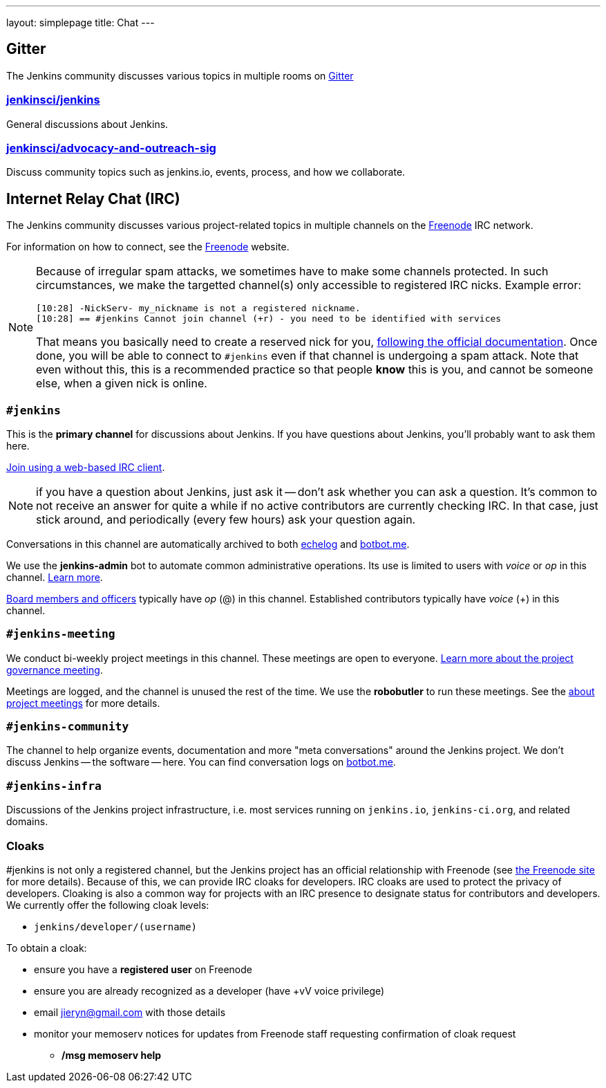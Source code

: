 ---
layout: simplepage
title: Chat
---

== Gitter

The Jenkins community discusses various topics in multiple rooms on https://gitter.im/jenkinsci/home[Gitter]

=== https://gitter.im/jenkinsci/jenkins[jenkinsci/jenkins]

General discussions about Jenkins.

=== https://gitter.im/jenkinsci/advocacy-and-outreach-sig[jenkinsci/advocacy-and-outreach-sig]

Discuss community topics such as jenkins.io, events, process, and how we collaborate.


== Internet Relay Chat (IRC)

The Jenkins community discusses various project-related topics in multiple channels on the http://www.freenode.net[Freenode] IRC network.

For information on how to connect, see the http://freenode.net/[Freenode] website.

[NOTE]
====
Because of irregular spam attacks, we sometimes have to make some channels protected.
In such circumstances, we make the targetted channel(s) only accessible to registered IRC nicks.
Example error:
[source]
----
[10:28] -NickServ- my_nickname is not a registered nickname.
[10:28] == #jenkins Cannot join channel (+r) - you need to be identified with services
----
That means you basically need to create a reserved nick for you, link:https://freenode.net/kb/answer/registration[following the official documentation].
Once done, you will be able to connect to `#jenkins` even if that channel is undergoing a spam attack.
Note that even without this, this is a recommended practice so that people *know* this is you, and cannot be someone else, when a given nick is online.
====

=== `#jenkins`

This is the *primary channel* for discussions about Jenkins.
If you have questions about Jenkins, you'll probably want to ask them here.

http://webchat.freenode.net/?channels=jenkins[Join using a web-based IRC client].

NOTE: if you have a question about Jenkins, just ask it -- don't ask whether you can ask a question.
It's common to not receive an answer for quite a while if no active contributors are currently checking IRC.
In that case, just stick around, and periodically (every few hours) ask your question again.

Conversations in this channel are automatically archived to both http://echelog.com/?jenkins[echelog] and https://botbot.me/freenode/jenkins/[botbot.me].

We use the *jenkins-admin* bot to automate common administrative operations.
Its use is limited to users with _voice_ or _op_ in this channel.
link:/projects/infrastructure/ircbot/[Learn more].

https://wiki.jenkins-ci.org/display/JENKINS/Governance+Board[Board members and officers] typically have _op_ (@) in this channel.
Established contributors typically have _voice_ (+) in this channel.

[[meeting]]
=== `#jenkins-meeting`

We conduct bi-weekly project meetings in this channel.
These meetings are open to everyone.
link:/project/governance/#meeting[Learn more about the project governance meeting].

Meetings are logged, and the channel is unused the rest of the time.
We use the *robobutler* to run these meetings.
See the link:https://wiki.jenkins-ci.org/display/JENKINS/Governance+Meeting+Agenda[about project meetings] for more details.

=== `#jenkins-community`

The channel to help organize events, documentation and more "meta conversations" around the Jenkins project.
We don't discuss Jenkins -- the software -- here. You can find conversation logs on https://botbot.me/freenode/jenkins-community/[botbot.me].

=== `#jenkins-infra`

Discussions of the Jenkins project infrastructure, i.e. most services running on `jenkins.io`, `jenkins-ci.org`, and related domains.

=== Cloaks

#jenkins is not only a registered channel, but the Jenkins project has an official relationship with Freenode (see https://freenode.net/groupreg[the Freenode site] for more details).
Because of this, we can provide IRC cloaks for developers.
IRC cloaks are used to protect the privacy of developers.
Cloaking is also a common way for projects with an IRC presence to designate status for contributors and developers.
We currently offer the following cloak levels:

* `jenkins/developer/(username)`

To obtain a cloak:

* ensure you have a *registered user* on Freenode
* ensure you are already recognized as a developer (have +vV voice privilege)
* email jieryn@gmail.com with those details
* monitor your memoserv notices for updates from Freenode staff requesting confirmation of cloak request
** */msg memoserv help*
